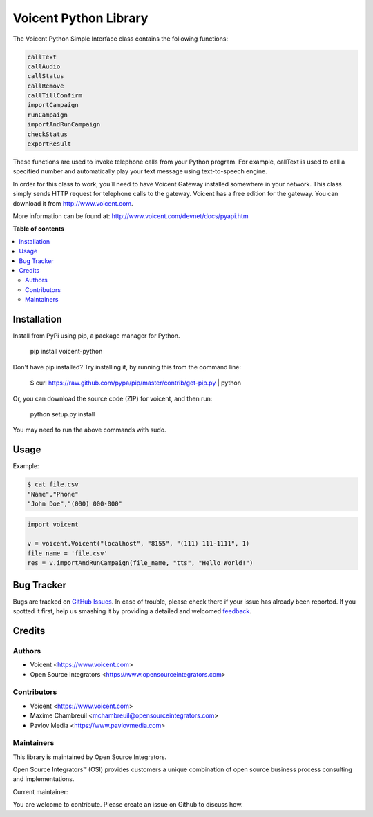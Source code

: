 ======================
Voicent Python Library
======================

.. |badge1| image:: https://img.shields.io/badge/Maturity-Stable-green.png
    :target: https://pypi.org/classifiers/
    :alt: Production/Stable
.. |badge2| image:: https://img.shields.io/badge/Licence-AGPL--3-blue.png
    :target: http://www.gnu.org/licenses/agpl-3.0-standalone.html
    :alt: License: AGPL-3
.. |badge3| image:: https://img.shields.io/badge/Github-Voicent-lightgray.png?logo=github
    :target: https://github.com/ursais/Voicent
    :alt: ursais/Voicent

|badge1| |badge2| |badge3|

The Voicent Python Simple Interface class contains the following functions:

.. code-block:: python

    callText
    callAudio
    callStatus
    callRemove
    callTillConfirm
    importCampaign
    runCampaign
    importAndRunCampaign
    checkStatus
    exportResult

These functions are used to invoke telephone calls from your Python program.
For example, callText is used to call a specified number and automatically play
your text message using text-to-speech engine.

In order for this class to work, you’ll need to have Voicent Gateway installed
somewhere in your network. This class simply sends HTTP request for telephone
calls to the gateway. Voicent has a free edition for the gateway.
You can download it from http://www.voicent.com.

More information can be found at: http://www.voicent.com/devnet/docs/pyapi.htm


**Table of contents**

.. contents::
   :local:

Installation
============

Install from PyPi using pip, a package manager for Python.

 pip install voicent-python

Don't have pip installed? Try installing it, by running this from the command line:

 $ curl https://raw.github.com/pypa/pip/master/contrib/get-pip.py | python

Or, you can download the source code (ZIP) for voicent, and then run:

 python setup.py install

You may need to run the above commands with sudo.

Usage
=====

Example:

.. code-block:: bash

 $ cat file.csv
 "Name","Phone"
 "John Doe","(000) 000-000"

.. code-block:: python

 import voicent

 v = voicent.Voicent("localhost", "8155", "(111) 111-1111", 1)
 file_name = 'file.csv'
 res = v.importAndRunCampaign(file_name, "tts", "Hello World!")

Bug Tracker
===========

Bugs are tracked on `GitHub Issues <https://github.com/ursais/Voicent/issues>`_.
In case of trouble, please check there if your issue has already been reported.
If you spotted it first, help us smashing it by providing a detailed and welcomed
`feedback <https://github.com/ursais/Voicent/issues/new?body=Voicent%0Aversion:%202.0%0A%0A**Steps%20to%20reproduce**%0A-%20...%0A%0A**Current%20behavior**%0A%0A**Expected%20behavior**>`_.

Credits
=======

Authors
~~~~~~~

* Voicent <https://www.voicent.com>
* Open Source Integrators <https://www.opensourceintegrators.com>

Contributors
~~~~~~~~~~~~

* Voicent <https://www.voicent.com>
* Maxime Chambreuil <mchambreuil@opensourceintegrators.com>
* Pavlov Media <https://www.pavlovmedia.com>

Maintainers
~~~~~~~~~~~

This library is maintained by Open Source Integrators.

.. image:: https://github.com/ursais.png
   :alt: Open Source Integrators
   :target: https://www.opensourceintegrators.com

Open Source Integrators™ (OSI) provides customers a unique combination of
open source business process consulting and implementations.

.. |maintainer-max3903| image:: https://github.com/max3903.png?size=40px
    :target: https://github.com/max3903
    :alt: max3903

Current maintainer:

|maintainer-max3903|

You are welcome to contribute. Please create an issue on Github to discuss how.